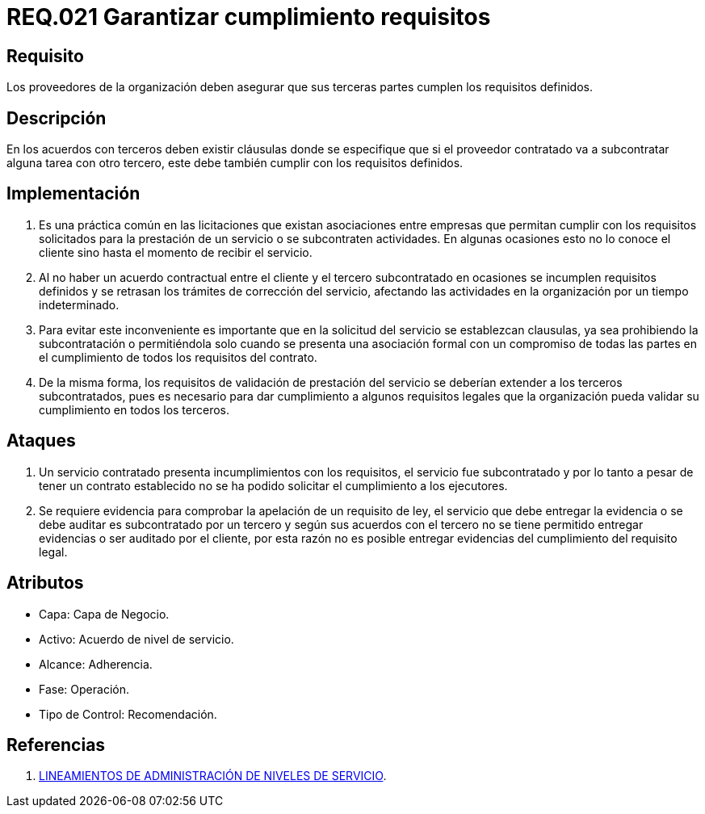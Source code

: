 :slug: rules/021/
:category: rules
:description: En el presente documento se detallan los requerimientos relacionados a la gestion adecuada en cuanto a los acuerdos por servicios se refiere. En este requerimiento se define la importancia de garantizar el cumplimiento de los requisitos por terceras partes de los proveedores de la organización.
:keywords: Requerimiento, Seguridad, Acuerdos, Servicio, Terceros, Proveedores.
:rules: yes

= REQ.021 Garantizar cumplimiento requisitos

== Requisito

Los proveedores de la organización
deben asegurar que sus terceras partes
cumplen los requisitos definidos.

== Descripción

En los acuerdos con terceros deben existir cláusulas
donde se especifique que
si el proveedor contratado
va a subcontratar alguna tarea con otro tercero,
este debe también cumplir con los requisitos definidos.

== Implementación

. Es una práctica común en las licitaciones
que existan asociaciones entre empresas
que permitan cumplir con los requisitos solicitados
para la prestación de un servicio
o se subcontraten actividades.
En algunas ocasiones esto no lo conoce el cliente
sino hasta el momento de recibir el servicio.

. Al no haber un acuerdo contractual entre el cliente
y el tercero subcontratado
en ocasiones se incumplen requisitos definidos
y se retrasan los trámites de corrección del servicio,
afectando las actividades en la organización por un tiempo indeterminado.

. Para evitar este inconveniente
es importante que en la solicitud del servicio se establezcan clausulas,
ya sea prohibiendo la subcontratación
o permitiéndola solo cuando se presenta una asociación formal
con un compromiso de todas las partes en el cumplimiento
de todos los requisitos del contrato.

. De la misma forma,
los requisitos de validación de prestación del servicio
se deberían extender a los terceros subcontratados,
pues es necesario para dar cumplimiento a algunos requisitos legales
que la organización pueda validar su cumplimiento en todos los terceros.

== Ataques

. Un servicio contratado presenta incumplimientos con los requisitos,
el servicio fue subcontratado
y por lo tanto a pesar de tener un contrato establecido
no se ha podido solicitar el cumplimiento a los ejecutores.

. Se requiere evidencia para comprobar la apelación de un requisito de ley,
el servicio que debe entregar la evidencia
o se debe auditar
es subcontratado por un tercero
y según sus acuerdos con el tercero
no se tiene permitido entregar evidencias
o ser auditado por el cliente,
por esta razón no es posible entregar evidencias
del cumplimiento del requisito legal.

== Atributos

* Capa: Capa de Negocio.
* Activo: Acuerdo de nivel de servicio.
* Alcance: Adherencia.
* Fase: Operación.
* Tipo de Control: Recomendación.

== Referencias

. link:http://es.presidencia.gov.co/dapre/DocumentosSIGEPRE/L-TI-05-Administracion-Niveles-Servicio.pdf[LINEAMIENTOS DE ADMINISTRACIÓN DE NIVELES DE SERVICIO].
